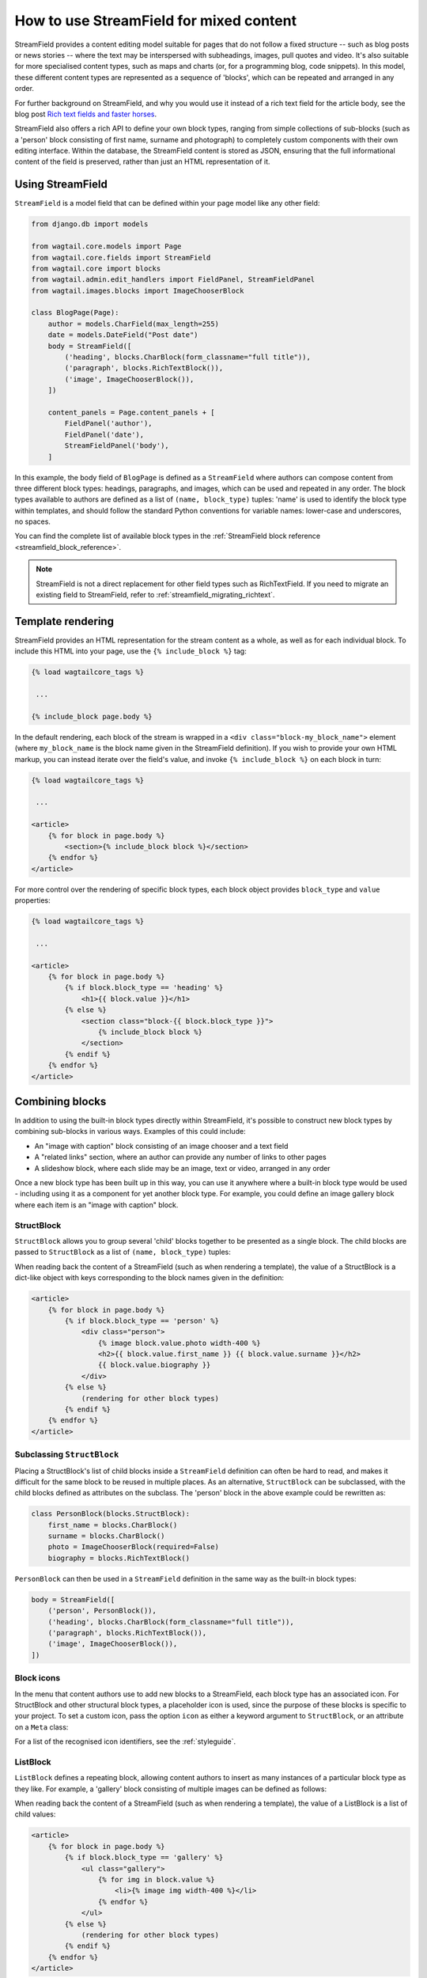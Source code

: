 .. _streamfield:

How to use StreamField for mixed content
========================================

StreamField provides a content editing model suitable for pages that do not follow a fixed structure -- such as blog posts or news stories -- where the text may be interspersed with subheadings, images, pull quotes and video. It's also suitable for more specialised content types, such as maps and charts (or, for a programming blog, code snippets). In this model, these different content types are represented as a sequence of 'blocks', which can be repeated and arranged in any order.

For further background on StreamField, and why you would use it instead of a rich text field for the article body, see the blog post `Rich text fields and faster horses <https://torchbox.com/blog/rich-text-fields-and-faster-horses/>`__.

StreamField also offers a rich API to define your own block types, ranging from simple collections of sub-blocks (such as a 'person' block consisting of first name, surname and photograph) to completely custom components with their own editing interface. Within the database, the StreamField content is stored as JSON, ensuring that the full informational content of the field is preserved, rather than just an HTML representation of it.


Using StreamField
-----------------

``StreamField`` is a model field that can be defined within your page model like any other field:

.. code-block:: python

    from django.db import models

    from wagtail.core.models import Page
    from wagtail.core.fields import StreamField
    from wagtail.core import blocks
    from wagtail.admin.edit_handlers import FieldPanel, StreamFieldPanel
    from wagtail.images.blocks import ImageChooserBlock

    class BlogPage(Page):
        author = models.CharField(max_length=255)
        date = models.DateField("Post date")
        body = StreamField([
            ('heading', blocks.CharBlock(form_classname="full title")),
            ('paragraph', blocks.RichTextBlock()),
            ('image', ImageChooserBlock()),
        ])

        content_panels = Page.content_panels + [
            FieldPanel('author'),
            FieldPanel('date'),
            StreamFieldPanel('body'),
        ]


In this example, the body field of ``BlogPage`` is defined as a ``StreamField`` where authors can compose content from three different block types: headings, paragraphs, and images, which can be used and repeated in any order. The block types available to authors are defined as a list of ``(name, block_type)`` tuples: 'name' is used to identify the block type within templates, and should follow the standard Python conventions for variable names: lower-case and underscores, no spaces.

You can find the complete list of available block types in the :ref:`StreamField block reference <streamfield_block_reference>`.

.. note::
   StreamField is not a direct replacement for other field types such as RichTextField. If you need to migrate an existing field to StreamField, refer to :ref:`streamfield_migrating_richtext`.


.. _streamfield_template_rendering:

Template rendering
------------------

StreamField provides an HTML representation for the stream content as a whole, as well as for each individual block. To include this HTML into your page, use the ``{% include_block %}`` tag:

.. code-block:: html+django

    {% load wagtailcore_tags %}

     ...

    {% include_block page.body %}


In the default rendering, each block of the stream is wrapped in a ``<div class="block-my_block_name">`` element (where ``my_block_name`` is the block name given in the StreamField definition). If you wish to provide your own HTML markup, you can instead iterate over the field's value, and invoke ``{% include_block %}`` on each block in turn:

.. code-block:: html+django

    {% load wagtailcore_tags %}

     ...

    <article>
        {% for block in page.body %}
            <section>{% include_block block %}</section>
        {% endfor %}
    </article>


For more control over the rendering of specific block types, each block object provides ``block_type`` and ``value`` properties:

.. code-block:: html+django

    {% load wagtailcore_tags %}

     ...

    <article>
        {% for block in page.body %}
            {% if block.block_type == 'heading' %}
                <h1>{{ block.value }}</h1>
            {% else %}
                <section class="block-{{ block.block_type }}">
                    {% include_block block %}
                </section>
            {% endif %}
        {% endfor %}
    </article>


Combining blocks
----------------

In addition to using the built-in block types directly within StreamField, it's possible to construct new block types by combining sub-blocks in various ways. Examples of this could include:

* An "image with caption" block consisting of an image chooser and a text field
* A "related links" section, where an author can provide any number of links to other pages
* A slideshow block, where each slide may be an image, text or video, arranged in any order

Once a new block type has been built up in this way, you can use it anywhere where a built-in block type would be used - including using it as a component for yet another block type. For example, you could define an image gallery block where each item is an "image with caption" block.

StructBlock
~~~~~~~~~~~

``StructBlock`` allows you to group several 'child' blocks together to be presented as a single block. The child blocks are passed to ``StructBlock`` as a list of ``(name, block_type)`` tuples:

.. code-block:: python
   :emphasize-lines: 2-7

    body = StreamField([
        ('person', blocks.StructBlock([
            ('first_name', blocks.CharBlock()),
            ('surname', blocks.CharBlock()),
            ('photo', ImageChooserBlock(required=False)),
            ('biography', blocks.RichTextBlock()),
        ])),
        ('heading', blocks.CharBlock(form_classname="full title")),
        ('paragraph', blocks.RichTextBlock()),
        ('image', ImageChooserBlock()),
    ])

When reading back the content of a StreamField (such as when rendering a template), the value of a StructBlock is a dict-like object with keys corresponding to the block names given in the definition:

.. code-block:: html+django

    <article>
        {% for block in page.body %}
            {% if block.block_type == 'person' %}
                <div class="person">
                    {% image block.value.photo width-400 %}
                    <h2>{{ block.value.first_name }} {{ block.value.surname }}</h2>
                    {{ block.value.biography }}
                </div>
            {% else %}
                (rendering for other block types)
            {% endif %}
        {% endfor %}
    </article>


Subclassing ``StructBlock``
~~~~~~~~~~~~~~~~~~~~~~~~~~~

Placing a StructBlock's list of child blocks inside a ``StreamField`` definition can often be hard to read, and makes it difficult for the same block to be reused in multiple places. As an alternative, ``StructBlock`` can be subclassed, with the child blocks defined as attributes on the subclass. The 'person' block in the above example could be rewritten as:

.. code-block:: python

    class PersonBlock(blocks.StructBlock):
        first_name = blocks.CharBlock()
        surname = blocks.CharBlock()
        photo = ImageChooserBlock(required=False)
        biography = blocks.RichTextBlock()

``PersonBlock`` can then be used in a ``StreamField`` definition in the same way as the built-in block types:

.. code-block:: python

    body = StreamField([
        ('person', PersonBlock()),
        ('heading', blocks.CharBlock(form_classname="full title")),
        ('paragraph', blocks.RichTextBlock()),
        ('image', ImageChooserBlock()),
    ])


Block icons
~~~~~~~~~~~

In the menu that content authors use to add new blocks to a StreamField, each block type has an associated icon. For StructBlock and other structural block types, a placeholder icon is used, since the purpose of these blocks is specific to your project. To set a custom icon, pass the option ``icon`` as either a keyword argument to ``StructBlock``, or an attribute on a ``Meta`` class:

.. code-block:: python
   :emphasize-lines: 7

    body = StreamField([
        ('person', blocks.StructBlock([
            ('first_name', blocks.CharBlock()),
            ('surname', blocks.CharBlock()),
            ('photo', ImageChooserBlock(required=False)),
            ('biography', blocks.RichTextBlock()),
        ], icon='user')),
        ('heading', blocks.CharBlock(form_classname="full title")),
        ('paragraph', blocks.RichTextBlock()),
        ('image', ImageChooserBlock()),
    ])

.. code-block:: python
   :emphasize-lines: 7-8

    class PersonBlock(blocks.StructBlock):
        first_name = blocks.CharBlock()
        surname = blocks.CharBlock()
        photo = ImageChooserBlock(required=False)
        biography = blocks.RichTextBlock()

        class Meta:
            icon = 'user'

For a list of the recognised icon identifiers, see the :ref:`styleguide`.


ListBlock
~~~~~~~~~

``ListBlock`` defines a repeating block, allowing content authors to insert as many instances of a particular block type as they like. For example, a 'gallery' block consisting of multiple images can be defined as follows:

.. code-block:: python
   :emphasize-lines: 2

    body = StreamField([
        ('gallery', blocks.ListBlock(ImageChooserBlock())),
        ('heading', blocks.CharBlock(form_classname="full title")),
        ('paragraph', blocks.RichTextBlock()),
        ('image', ImageChooserBlock()),
    ])

When reading back the content of a StreamField (such as when rendering a template), the value of a ListBlock is a list of child values:

.. code-block:: html+django

    <article>
        {% for block in page.body %}
            {% if block.block_type == 'gallery' %}
                <ul class="gallery">
                    {% for img in block.value %}
                        <li>{% image img width-400 %}</li>
                    {% endfor %}
                </ul>
            {% else %}
                (rendering for other block types)
            {% endif %}
        {% endfor %}
    </article>


StreamBlock
~~~~~~~~~~~

``StreamBlock`` defines a set of child block types that can be mixed and repeated in any sequence, via the same mechanism as StreamField itself. For example, a carousel that supports both image and video slides could be defined as follows:

.. code-block:: python
   :emphasize-lines: 2-5

    body = StreamField([
        ('carousel', blocks.StreamBlock([
            ('image', ImageChooserBlock()),
            ('video', EmbedBlock()),
        ])),
        ('heading', blocks.CharBlock(form_classname="full title")),
        ('paragraph', blocks.RichTextBlock()),
        ('image', ImageChooserBlock()),
    ])

``StreamBlock`` can also be subclassed in the same way as ``StructBlock``, with the child blocks being specified as attributes on the class:

.. code-block:: python

    class CarouselBlock(blocks.StreamBlock):
        image = ImageChooserBlock()
        video = EmbedBlock()

        class Meta:
            icon = 'image'

A StreamBlock subclass defined in this way can also be passed to a ``StreamField`` definition, instead of passing a list of block types. This allows setting up a common set of block types to be used on multiple page types:

.. code-block:: python

    class CommonContentBlock(blocks.StreamBlock):
        heading = blocks.CharBlock(form_classname="full title")
        paragraph = blocks.RichTextBlock()
        image = ImageChooserBlock()


    class BlogPage(Page):
        body = StreamField(CommonContentBlock())


When reading back the content of a StreamField, the value of a StreamBlock is a sequence of block objects with ``block_type`` and ``value`` properties, just like the top-level value of the StreamField itself.

.. code-block:: html+django

    <article>
        {% for block in page.body %}
            {% if block.block_type == 'carousel' %}
                <ul class="carousel">
                    {% for slide in block.value %}
                        {% if slide.block_type == 'image' %}
                            <li class="image">{% image slide.value width-200 %}</li>
                        {% else %}
                            <li class="video">{% include_block slide %}</li>
                        {% endif %}
                    {% endfor %}
                </ul>
            {% else %}
                (rendering for other block types)
            {% endif %}
        {% endfor %}
    </article>


Limiting block counts
~~~~~~~~~~~~~~~~~~~~~

By default, a StreamField can contain an unlimited number of blocks. The ``min_num`` and ``max_num`` options on ``StreamField`` or ``StreamBlock`` allow you to set a minimum or maximum number of blocks:

.. code-block:: python

    body = StreamField([
        ('heading', blocks.CharBlock(form_classname="full title")),
        ('paragraph', blocks.RichTextBlock()),
        ('image', ImageChooserBlock()),
    ], min_num=2, max_num=5)

Or equivalently:

.. code-block:: python

    class CommonContentBlock(blocks.StreamBlock):
        heading = blocks.CharBlock(form_classname="full title")
        paragraph = blocks.RichTextBlock()
        image = ImageChooserBlock()

        class Meta:
            min_num = 2
            max_num = 5


The ``block_counts`` option can be used to set a minimum or maximum count for specific block types. This accepts a dict, mapping block names to a dict containing either or both of ``min_num`` and ``max_num``. For example, to permit between 1 and 3 'heading' blocks:

.. code-block:: python

    body = StreamField([
        ('heading', blocks.CharBlock(form_classname="full title")),
        ('paragraph', blocks.RichTextBlock()),
        ('image', ImageChooserBlock()),
    ], block_counts={
        'heading': {'min_num': 1, 'max_num': 3},
    })

Or equivalently:

.. code-block:: python

    class CommonContentBlock(blocks.StreamBlock):
        heading = blocks.CharBlock(form_classname="full title")
        paragraph = blocks.RichTextBlock()
        image = ImageChooserBlock()

        class Meta:
            block_counts = {
                'heading': {'min_num': 1, 'max_num': 3},
            }


.. _streamfield_per_block_templates:

Per-block templates
-------------------

By default, each block is rendered using simple, minimal HTML markup, or no markup at all. For example, a CharBlock value is rendered as plain text, while a ListBlock outputs its child blocks in a ``<ul>`` wrapper. To override this with your own custom HTML rendering, you can pass a ``template`` argument to the block, giving the filename of a template file to be rendered. This is particularly useful for custom block types derived from StructBlock:

.. code-block:: python

    ('person', blocks.StructBlock(
        [
            ('first_name', blocks.CharBlock()),
            ('surname', blocks.CharBlock()),
            ('photo', ImageChooserBlock(required=False)),
            ('biography', blocks.RichTextBlock()),
        ],
        template='myapp/blocks/person.html',
        icon='user'
    ))


Or, when defined as a subclass of StructBlock:

.. code-block:: python

    class PersonBlock(blocks.StructBlock):
        first_name = blocks.CharBlock()
        surname = blocks.CharBlock()
        photo = ImageChooserBlock(required=False)
        biography = blocks.RichTextBlock()

        class Meta:
            template = 'myapp/blocks/person.html'
            icon = 'user'


Within the template, the block value is accessible as the variable ``value``:

.. code-block:: html+django

    {% load wagtailimages_tags %}

    <div class="person">
        {% image value.photo width-400 %}
        <h2>{{ value.first_name }} {{ value.surname }}</h2>
        {{ value.biography }}
    </div>

Since ``first_name``, ``surname``, ``photo`` and ``biography`` are defined as blocks in their own right, this could also be written as:

.. code-block:: html+django

    {% load wagtailcore_tags wagtailimages_tags %}

    <div class="person">
        {% image value.photo width-400 %}
        <h2>{% include_block value.first_name %} {% include_block value.surname %}</h2>
        {% include_block value.biography %}
    </div>

Writing ``{{ my_block }}`` is roughly equivalent to ``{% include_block my_block %}``, but the short form is more restrictive, as it does not pass variables from the calling template such as ``request`` or ``page``; for this reason, it is recommended that you only use it for simple values that do not render HTML of their own. For example, if our PersonBlock used the template:

.. code-block:: html+django

    {% load wagtailimages_tags %}

    <div class="person">
        {% image value.photo width-400 %}
        <h2>{{ value.first_name }} {{ value.surname }}</h2>

        {% if request.user.is_authenticated %}
            <a href="#">Contact this person</a>
        {% endif %}

        {{ value.biography }}
    </div>

then the ``request.user.is_authenticated`` test would not work correctly when rendering the block through a ``{{ ... }}`` tag:

.. code-block:: html+django

    {# Incorrect: #}

    {% for block in page.body %}
        {% if block.block_type == 'person' %}
            <div>
                {{ block }}
            </div>
        {% endif %}
    {% endfor %}

    {# Correct: #}

    {% for block in page.body %}
        {% if block.block_type == 'person' %}
            <div>
                {% include_block block %}
            </div>
        {% endif %}
    {% endfor %}

Like Django's ``{% include %}`` tag, ``{% include_block %}`` also allows passing additional variables to the included template, through the syntax ``{% include_block my_block with foo="bar" %}``:

.. code-block:: html+django

    {# In page template: #}

    {% for block in page.body %}
        {% if block.block_type == 'person' %}
            {% include_block block with classname="important" %}
        {% endif %}
    {% endfor %}

    {# In PersonBlock template: #}

    <div class="{{ classname }}">
        ...
    </div>

The syntax ``{% include_block my_block with foo="bar" only %}`` is also supported, to specify that no variables from the parent template other than ``foo`` will be passed to the child template.

.. _streamfield_get_context:

As well as passing variables from the parent template, block subclasses can pass additional template variables of their own by overriding the ``get_context`` method:

.. code-block:: python

    import datetime

    class EventBlock(blocks.StructBlock):
        title = blocks.CharBlock()
        date = blocks.DateBlock()

        def get_context(self, value, parent_context=None):
            context = super().get_context(value, parent_context=parent_context)
            context['is_happening_today'] = (value['date'] == datetime.date.today())
            return context

        class Meta:
            template = 'myapp/blocks/event.html'


In this example, the variable ``is_happening_today`` will be made available within the block template. The ``parent_context`` keyword argument is available when the block is rendered through an ``{% include_block %}`` tag, and is a dict of variables passed from the calling template.

All block types, not just ``StructBlock``, support the ``template`` property. However, for blocks that handle basic Python data types, such as ``CharBlock`` and ``IntegerBlock``, there are some limitations on where the template will take effect. For further details, see :ref:`boundblocks_and_values`.


Customisations
--------------

All block types implement a common API for rendering their front-end and form representations, and storing and retrieving values to and from the database. By subclassing the various block classes and overriding these methods, all kinds of customisations are possible, from modifying the layout of StructBlock form fields to implementing completely new ways of combining blocks. For further details, see :ref:`custom_streamfield_blocks`.


.. _modifying_streamfield_data:

Modifying StreamField data
--------------------------

A StreamField's value behaves as a list, and blocks can be inserted, overwritten and deleted before saving the instance back to the database. A new item can be written to the list as a tuple of *(block_type, value)* - when read back, it will be returned as a ``BoundBlock`` object.

.. code-block:: python

    # Replace the first block with a new block of type 'heading'
    my_page.body[0] = ('heading', "My story")

    # Delete the last block
    del my_page.body[-1]

    # Append a block to the stream
    my_page.body.append(('paragraph', "<p>And they all lived happily ever after.</p>"))

    # Save the updated data back to the database
    my_page.save()


.. _streamfield_migrating_richtext:

Migrating RichTextFields to StreamField
---------------------------------------

If you change an existing RichTextField to a StreamField, the database migration will complete with no errors, since both fields use a text column within the database. However, StreamField uses a JSON representation for its data, so the existing text requires an extra conversion step in order to become accessible again. For this to work, the StreamField needs to include a RichTextBlock as one of the available block types. (When updating the model, don't forget to change ``FieldPanel`` to ``StreamFieldPanel`` too.) Create the migration as normal using ``./manage.py makemigrations``, then edit it as follows (in this example, the 'body' field of the ``demo.BlogPage`` model is being converted to a StreamField with a RichTextBlock named ``rich_text``):

.. code-block:: python

    # -*- coding: utf-8 -*-
    from django.db import models, migrations
    from wagtail.core.rich_text import RichText


    def convert_to_streamfield(apps, schema_editor):
        BlogPage = apps.get_model("demo", "BlogPage")
        for page in BlogPage.objects.all():
            if page.body.raw_text and not page.body:
                page.body = [('rich_text', RichText(page.body.raw_text))]
                page.save()


    def convert_to_richtext(apps, schema_editor):
        BlogPage = apps.get_model("demo", "BlogPage")
        for page in BlogPage.objects.all():
            if page.body.raw_text is None:
                raw_text = ''.join([
                    child.value.source for child in page.body
                    if child.block_type == 'rich_text'
                ])
                page.body = raw_text
                page.save()


    class Migration(migrations.Migration):

        dependencies = [
            # leave the dependency line from the generated migration intact!
            ('demo', '0001_initial'),
        ]

        operations = [
            # leave the generated AlterField intact!
            migrations.AlterField(
                model_name='BlogPage',
                name='body',
                field=wagtail.core.fields.StreamField([('rich_text', wagtail.core.blocks.RichTextBlock())]),
            ),

            migrations.RunPython(
                convert_to_streamfield,
                convert_to_richtext,
            ),
        ]


Note that the above migration will work on published Page objects only. If you also need to migrate draft pages and page revisions, then edit the migration as in the following example instead:

.. code-block:: python

    # -*- coding: utf-8 -*-
    import json

    from django.core.serializers.json import DjangoJSONEncoder
    from django.db import migrations, models

    from wagtail.core.rich_text import RichText


    def page_to_streamfield(page):
        changed = False
        if page.body.raw_text and not page.body:
            page.body = [('rich_text', {'rich_text': RichText(page.body.raw_text)})]
            changed = True
        return page, changed


    def pagerevision_to_streamfield(revision_data):
        changed = False
        body = revision_data.get('body')
        if body:
            try:
                json.loads(body)
            except ValueError:
                revision_data['body'] = json.dumps(
                    [{
                        "value": {"rich_text": body},
                        "type": "rich_text"
                    }],
                    cls=DjangoJSONEncoder)
                changed = True
            else:
                # It's already valid JSON. Leave it.
                pass
        return revision_data, changed


    def page_to_richtext(page):
        changed = False
        if page.body.raw_text is None:
            raw_text = ''.join([
                child.value['rich_text'].source for child in page.body
                if child.block_type == 'rich_text'
            ])
            page.body = raw_text
            changed = True
        return page, changed


    def pagerevision_to_richtext(revision_data):
        changed = False
        body = revision_data.get('body', 'definitely non-JSON string')
        if body:
            try:
                body_data = json.loads(body)
            except ValueError:
                # It's not apparently a StreamField. Leave it.
                pass
            else:
                raw_text = ''.join([
                    child['value']['rich_text'] for child in body_data
                    if child['type'] == 'rich_text'
                ])
                revision_data['body'] = raw_text
                changed = True
        return revision_data, changed


    def convert(apps, schema_editor, page_converter, pagerevision_converter):
        BlogPage = apps.get_model("demo", "BlogPage")
        for page in BlogPage.objects.all():

            page, changed = page_converter(page)
            if changed:
                page.save()

            for revision in page.revisions.all():
                revision_data = revision.content
                revision_data, changed = pagerevision_converter(revision_data)
                if changed:
                    revision.content = revision_data
                    revision.save()


    def convert_to_streamfield(apps, schema_editor):
        return convert(apps, schema_editor, page_to_streamfield, pagerevision_to_streamfield)


    def convert_to_richtext(apps, schema_editor):
        return convert(apps, schema_editor, page_to_richtext, pagerevision_to_richtext)


    class Migration(migrations.Migration):

        dependencies = [
            # leave the dependency line from the generated migration intact!
            ('demo', '0001_initial'),
        ]

        operations = [
            # leave the generated AlterField intact!
            migrations.AlterField(
                model_name='BlogPage',
                name='body',
                field=wagtail.core.fields.StreamField([('rich_text', wagtail.core.blocks.RichTextBlock())]),
            ),

            migrations.RunPython(
                convert_to_streamfield,
                convert_to_richtext,
            ),
        ]

